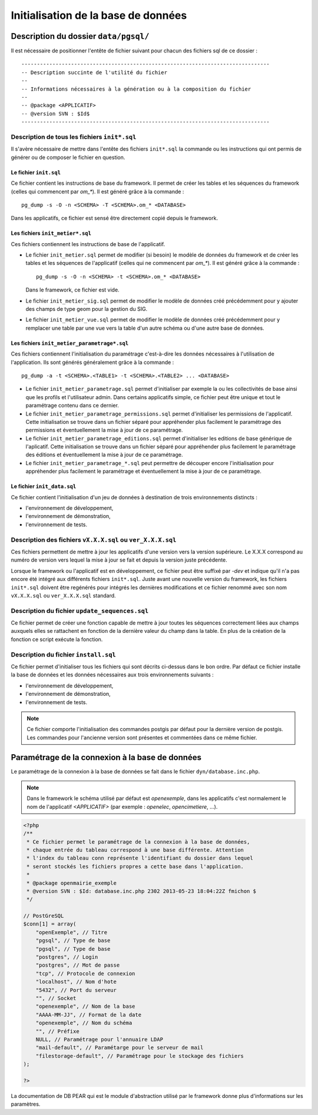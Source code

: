 .. _initialisation_base_de_donnees:

####################################
Initialisation de la base de données
####################################

**************************************
Description du dossier ``data/pgsql/``
**************************************

Il est nécessaire de positionner l'entête de fichier suivant pour chacun des
fichiers sql de ce dossier : ::

    --------------------------------------------------------------------------------
    -- Description succinte de l'utilité du fichier
    --
    -- Informations nécessaires à la génération ou à la composition du fichier
    --
    -- @package <APPLICATIF>
    -- @version SVN : $Id$
    --------------------------------------------------------------------------------


Description de tous les fichiers ``init*.sql``
**********************************************

Il s'avère nécessaire de mettre dans l'entête des fichiers ``init*.sql`` la
commande ou les instructions qui ont permis de générer ou de composer le fichier
en question.


Le fichier ``init.sql``
=======================

Ce fichier contient les instructions de base du framework. Il permet de créer
les tables et les séquences du framework (celles qui commencent par `om_*`). Il
est généré grâce à la commande : ::

    pg_dump -s -O -n <SCHEMA> -T <SCHEMA>.om_* <DATABASE>

Dans les applicatifs, ce fichier est sensé être directement copié depuis le
framework.


Les fichiers ``init_metier*.sql``
=================================

Ces fichiers contiennent les instructions de base de l'applicatif.

* Le fichier ``init_metier.sql`` permet de modifier (si besoin) le modèle de
  données du framework et de créer les tables et les séquences de l'applicatif
  (celles qui ne commencent par `om_*`). Il est généré grâce à la commande : ::

      pg_dump -s -O -n <SCHEMA> -t <SCHEMA>.om_* <DATABASE>

  Dans le framework, ce fichier est vide.

* Le fichier ``init_metier_sig.sql`` permet de modifier le modèle de données
  créé précédemment pour y ajouter des champs de type geom pour la gestion
  du SIG.

* Le fichier ``init_metier_vue.sql`` permet de modifier le modèle de données
  créé précédemment pour y remplacer une table par une vue vers la table d'un
  autre schéma ou d'une autre base de données.


Les fichiers ``init_metier_parametrage*.sql``
=============================================

Ces fichiers contiennent l'initialisation du paramétrage c'est-à-dire les
données nécessaires à l'utilisation de l'application. Ils sont générés
généralement grâce à la commande : ::

    pg_dump -a -t <SCHEMA>.<TABLE1> -t <SCHEMA>.<TABLE2> ... <DATABASE>


* Le fichier ``init_metier_parametrage.sql`` permet d'initialiser par exemple
  la ou les collectivités de base ainsi que les profils et l'utilisateur admin.
  Dans certains applicatifs simple, ce fichier peut être unique et tout le
  paramétrage contenu dans ce dernier.

* Le fichier ``init_metier_parametrage_permissions.sql`` permet d'initialiser
  les permissions de l'applicatif. Cette initialisation se trouve dans
  un fichier séparé pour appréhender plus facilement le paramétrage des
  permissions et éventuellement la mise à jour de ce paramétrage.

* Le fichier ``init_metier_parametrage_editions.sql`` permet d'initialiser les
  editions de base générique de l'aplicatif. Cette initialisation se trouve dans
  un fichier séparé pour appréhender plus facilement le paramétrage des
  éditions et éventuellement la mise à jour de ce paramétrage.
  
* Le fichier ``init_metier_parametrage_*.sql`` peut permettre de découper
  encore l'initialisation pour appréhender plus facilement le paramétrage et
  éventuellement la mise à jour de ce paramétrage.


Le fichier ``init_data.sql``
============================

Ce fichier contient l'initialisation d'un jeu de données à destination de trois
environnements distincts :

* l'environnement de développement,
* l'environnement de démonstration,
* l'environnement de tests.


Description des fichiers ``vX.X.X.sql`` ou ``ver_X.X.X.sql``
************************************************************

Ces fichiers permettent de mettre à jour les applicatifs d'une version vers
la version supérieure. Le X.X.X correspond au numéro de version vers lequel
la mise à jour se fait et depuis la version juste précédente.

Lorsque le framework ou l'applicatif est en développement, ce fichier peut être
suffixé par `-dev` et indique qu'il n'a pas encore été intégré aux différents
fichiers ``init*.sql``. Juste avant une nouvelle version du framework, les
fichiers ``init*.sql`` doivent être regénérés pour intégrés les dernières
modifications et ce fichier renommé avec son nom ``vX.X.X.sql`` ou
``ver_X.X.X.sql`` standard.


Description du fichier ``update_sequences.sql``
***********************************************

Ce fichier permet de créer une fonction capable de mettre à jour toutes les
séquences correctement liées aux champs auxquels elles se rattachent en
fonction de la dernière valeur du champ dans la table. En plus de la création
de la fonction ce script exécute la fonction.


Description du fichier ``install.sql``
**************************************

Ce fichier permet d'initialiser tous les fichiers qui sont décrits ci-dessus
dans le bon ordre. Par défaut ce fichier installe la base de données et les
données nécessaires aux trois environnements suivants :

* l'environnement de développement,
* l'environnement de démonstration,
* l'environnement de tests.


.. note::

   Ce fichier comporte l'initialisation des commandes postgis par défaut pour
   la dernière version de postgis. Les commandes pour l'ancienne version sont
   présentes et commentées dans ce même fichier.


.. _parametrage_connexion_base_de_donnees:

************************************************
Paramétrage de la connexion à la base de données
************************************************

Le paramétrage de la connexion à la base de données se fait dans le fichier
``dyn/database.inc.php``.

.. note::

   Dans le framework le schéma utilisé par défaut est `openexemple`, dans les
   applicatifs c'est normalement le nom de l'applicatif `<APPLICATIF>`
   (par exemple : `openelec`, `opencimetiere`, ...).

.. code-block:: php

    <?php
    /**
     * Ce fichier permet le paramétrage de la connexion à la base de données,
     * chaque entrée du tableau correspond à une base différente. Attention
     * l'index du tableau conn représente l'identifiant du dossier dans lequel
     * seront stockés les fichiers propres a cette base dans l'application.
     * 
     * @package openmairie_exemple
     * @version SVN : $Id: database.inc.php 2302 2013-05-23 18:04:22Z fmichon $
     */
    
    // PostGreSQL
    $conn[1] = array(
        "openExemple", // Titre 
        "pgsql", // Type de base
        "pgsql", // Type de base
        "postgres", // Login
        "postgres", // Mot de passe
        "tcp", // Protocole de connexion 
        "localhost", // Nom d'hote
        "5432", // Port du serveur
        "", // Socket
        "openexemple", // Nom de la base
        "AAAA-MM-JJ", // Format de la date
        "openexemple", // Nom du schéma
        "", // Préfixe
        NULL, // Paramétrage pour l'annuaire LDAP
        "mail-default", // Paramétarge pour le serveur de mail
        "filestorage-default", // Paramétrage pour le stockage des fichiers
    );
    
    ?>


La documentation de DB PEAR qui est le module d'abstraction utilisé par le
framework donne plus d'informations sur les paramètres.

